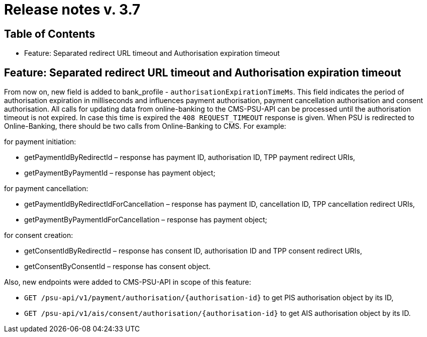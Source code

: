 = Release notes v. 3.7

== Table of Contents
* Feature: Separated redirect URL timeout and Authorisation expiration timeout

== Feature: Separated redirect URL timeout and Authorisation expiration timeout

From now on, new field is added to bank_profile - `authorisationExpirationTimeMs`. This field indicates the period of authorisation
expiration in milliseconds and influences payment authorisation, payment cancellation authorisation and consent authorisation.
All calls for updating data from online-banking to the CMS-PSU-API can be processed until the authorisation timeout is not expired.
In case this time is expired the `408 REQUEST_TIMEOUT` response is given.
When PSU is redirected to Online-Banking, there should be two calls from Online-Banking to CMS. For example:

for payment initiation:

 - getPaymentIdByRedirectId – response has payment ID, authorisation ID, TPP payment redirect URIs,
 - getPaymentByPaymentId – response has payment object;

for payment cancellation:

 - getPaymentIdByRedirectIdForCancellation – response has payment ID, cancellation ID, TPP cancellation redirect URIs,
 - getPaymentByPaymentIdForCancellation – response has payment object;

for consent creation:

 - getConsentIdByRedirectId – response has consent ID, authorisation ID and TPP consent redirect URIs,
 - getConsentByConsentId – response has consent object.

Also, new endpoints were added to CMS-PSU-API in scope of this feature:

 - `GET /psu-api/v1/payment/authorisation/{authorisation-id}` to get PIS authorisation object by its ID,
 - `GET /psu-api/v1/ais/consent/authorisation/{authorisation-id}` to get AIS authorisation object by its ID.
